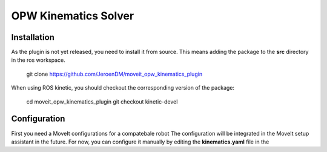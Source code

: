 OPW Kinematics Solver
=====================

Installation
------------

As the plugin is not yet released, you need to install it from source. This means adding the package to the **src** directory in the ros workspace.

  git clone https://github.com/JeroenDM/moveit_opw_kinematics_plugin


When using ROS kinetic, you should checkout the corresponding version of the package:

  cd moveit_opw_kinematics_plugin
  git checkout kinetic-devel

Configuration
-------------
First you need a MoveIt configurations for a compatebale robot
The configuration will be integrated in the MoveIt setup assistant in the future. For now, you can configure it manually by editing the **kinematics.yaml** file in the 

